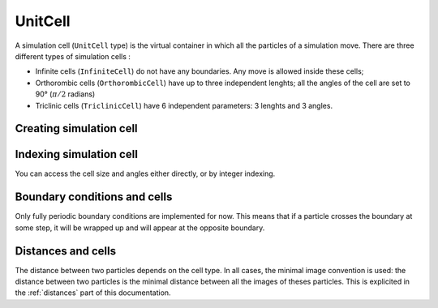 .. _type-UnitCell:

UnitCell
========

A simulation cell (``UnitCell`` type) is the virtual container in which all the
particles of a simulation move. There are three different types of simulation
cells :

- Infinite cells (``InfiniteCell``) do not have any boundaries. Any move
  is allowed inside these cells;
- Orthorombic cells (``OrthorombicCell``) have up to three independent lenghts;
  all the angles of the cell are set to 90° (:math:`\pi/2` radians)
- Triclinic cells (``TriclinicCell``) have 6 independent parameters: 3 lenghts and
  3 angles.

Creating simulation cell
------------------------

.. function:: UnitCell(Lx, [Ly, Lz, alpha, beta, gamma, celltype])

    Creates an unit cell. If no ``celltype`` parameter is given, this function tries
    to guess the cell type using the following behavior: if all the angles are
    equals to :math:`\pi/2`, then the cell is an ``OrthorombicCell``; else, it
    is a ``TriclinicCell``.

    If no value is given for ``alpha, beta, gamma``, they are set to :math:`\pi/2`.
    If no value is given for ``Ly, Lz``, they are set to be equal to ``Lx``.
    This creates a cubic cell. If no value is given for ``Lx``, a cell with lenghts
    of :math:`0 A` and :math:`\pi/2` angles is constructed.

    .. code-block:: jlcon

        julia> UnitCell() # Without parameters
        OrthorombicCell
            Lenghts: 0.0, 0.0, 0.0

        julia> UnitCell(10.) # With one lenght
        OrthorombicCell
            Lenghts: 10.0, 10.0, 10.0

        julia> UnitCell(10., 12, 15) # With three lenghts
        OrthorombicCell
            Lenghts: 10.0, 12.0, 15.0

        julia> UnitCell(10, 10, 10, pi/2, pi/3, pi/5) # With lenghts and angles
        TriclinicCell
            Lenghts: 10.0, 10.0, 10.0
            Angles: 1.5707963267948966, 1.0471975511965976, 0.6283185307179586

        julia> UnitCell(InfiniteCell) # With type
        InfiniteCell

        julia> UnitCell(10., 12, 15, TriclinicCell) # with lenghts and type
        TriclinicCell
            Lenghts: 10.0, 12.0, 15.0
            Angles: 1.5707963267948966, 1.5707963267948966, 1.5707963267948966

.. function:: UnitCell(u::Vector, [v::Vector, celltype])

    If the size matches, this function expands the vectors and returns the
    corresponding cell.

    .. code-block:: jlcon

        julia> u = [10, 20, 30]
        3-element Array{Int64,1}:
         10
         20
         30

        julia> UnitCell(u)
        OrthorombicCell
            Lenghts: 10.0, 20.0, 30.0

Indexing simulation cell
------------------------

You can access the cell size and angles either directly, or by integer indexing.

.. function:: getindex(b::UnitCell, i::Int)

    Calling ``b[i]`` will return the corresponding length or angle : for ``i in
    [1:3]``, you get the ``i``:superscript:`th` lenght, and for ``i in [4:6]``,
    you get [avoid get] the angles.

    In case of intense use of such indexing, direct field access should be
    more efficient. The internal fields of a cell are : the three lenghts
    ``x, y, z``, and the three angles ``alpha, beta, gamma``.

Boundary conditions and cells
-----------------------------

Only fully periodic boundary conditions are implemented for now. This means that
if a particle crosses the boundary at some step, it will be wrapped up and will
appear at the opposite boundary.

Distances and cells
-------------------

The distance between two particles depends on the cell type. In all cases, the
minimal image convention is used: the distance between two particles is the
minimal distance between all the images of theses particles. This is explicited
in the :ref:`distances` part of this documentation.
